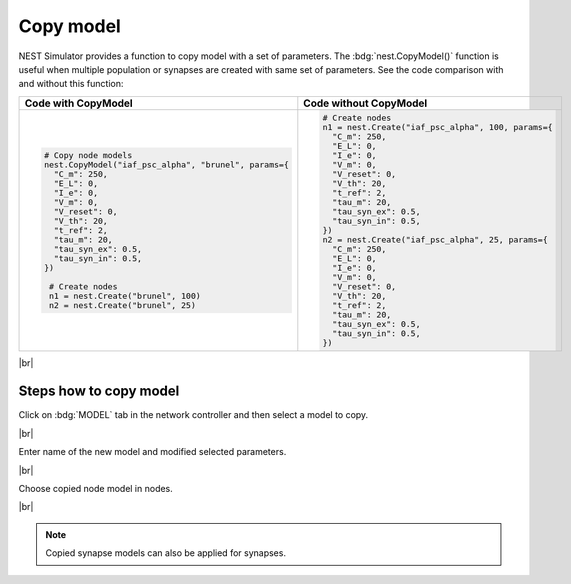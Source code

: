 Copy model
==========


NEST Simulator provides a function to copy model with a set of parameters.
The :bdg:`nest.CopyModel()` function is useful when multiple population
or synapses are created with same set of parameters.
See the code comparison with and without this function:

.. list-table::
   :widths: 50 50
   :header-rows: 1

   * - Code with CopyModel

     - Code without CopyModel

   * - .. code-block:: Python

          # Copy node models
          nest.CopyModel("iaf_psc_alpha", "brunel", params={
            "C_m": 250,
            "E_L": 0,
            "I_e": 0,
            "V_m": 0,
            "V_reset": 0,
            "V_th": 20,
            "t_ref": 2,
            "tau_m": 20,
            "tau_syn_ex": 0.5,
            "tau_syn_in": 0.5,
          })

           # Create nodes
           n1 = nest.Create("brunel", 100)
           n2 = nest.Create("brunel", 25)



     - .. code-block:: Python

          # Create nodes
          n1 = nest.Create("iaf_psc_alpha", 100, params={
            "C_m": 250,
            "E_L": 0,
            "I_e": 0,
            "V_m": 0,
            "V_reset": 0,
            "V_th": 20,
            "t_ref": 2,
            "tau_m": 20,
            "tau_syn_ex": 0.5,
            "tau_syn_in": 0.5,
          })
          n2 = nest.Create("iaf_psc_alpha", 25, params={
            "C_m": 250,
            "E_L": 0,
            "I_e": 0,
            "V_m": 0,
            "V_reset": 0,
            "V_th": 20,
            "t_ref": 2,
            "tau_m": 20,
            "tau_syn_ex": 0.5,
            "tau_syn_in": 0.5,
          })

|br|

.. _copy-model-steps-how-to-copy-model:

Steps how to copy model
-----------------------

.. image:: /_static/img/screenshots/controller/copy-model-step1.png
   :align: right
   :target: #

Click on :bdg:`MODEL` tab in the network controller and then select a model to copy.

|br|

.. image:: /_static/img/screenshots/controller/copy-model-step2.png
   :align: right
   :target: #

Enter name of the new model and modified selected parameters.

|br|

.. image:: /_static/img/screenshots/controller/copy-model-step3.png
   :align: right
   :target: #

Choose copied node model in nodes.

|br|

.. note::
   Copied synapse models can also be applied for synapses.
